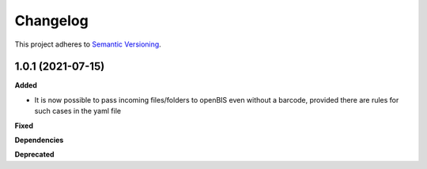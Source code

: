 ==========
Changelog
==========

This project adheres to `Semantic Versioning <https://semver.org/>`_.

1.0.1 (2021-07-15)
------------------

**Added**

* It is now possible to pass incoming files/folders to openBIS even without a barcode, provided there are rules for such cases in the yaml file

**Fixed**

**Dependencies**

**Deprecated**

